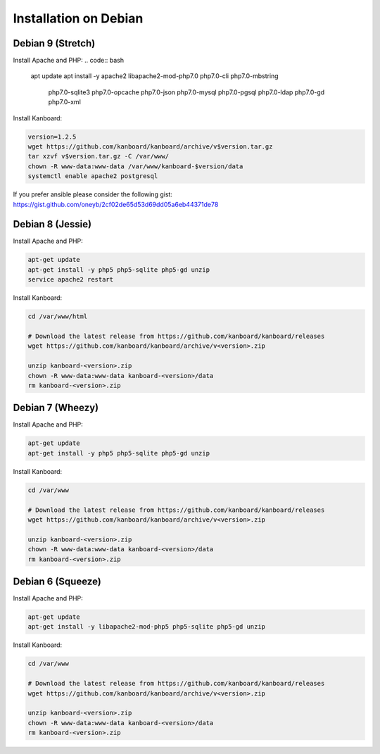Installation on Debian
======================

Debian 9 (Stretch)
-----------------
Install Apache and PHP:
.. code:: bash

    apt update
    apt install -y apache2 libapache2-mod-php7.0 php7.0-cli php7.0-mbstring \
          php7.0-sqlite3 php7.0-opcache php7.0-json php7.0-mysql php7.0-pgsql \
          php7.0-ldap php7.0-gd php7.0-xml

Install Kanboard:

.. code:: bash

    version=1.2.5
    wget https://github.com/kanboard/kanboard/archive/v$version.tar.gz
    tar xzvf v$version.tar.gz -C /var/www/
    chown -R www-data:www-data /var/www/kanboard-$version/data
    systemctl enable apache2 postgresql


If you prefer ansible please consider the following gist:
https://gist.github.com/oneyb/2cf02de65d53d69dd05a6eb44371de78

Debian 8 (Jessie)
-----------------

Install Apache and PHP:

.. code:: bash

    apt-get update
    apt-get install -y php5 php5-sqlite php5-gd unzip
    service apache2 restart

Install Kanboard:

.. code:: bash

    cd /var/www/html

    # Download the latest release from https://github.com/kanboard/kanboard/releases
    wget https://github.com/kanboard/kanboard/archive/v<version>.zip

    unzip kanboard-<version>.zip
    chown -R www-data:www-data kanboard-<version>/data
    rm kanboard-<version>.zip

Debian 7 (Wheezy)
-----------------

Install Apache and PHP:

.. code:: bash

    apt-get update
    apt-get install -y php5 php5-sqlite php5-gd unzip

Install Kanboard:

.. code:: bash

    cd /var/www

    # Download the latest release from https://github.com/kanboard/kanboard/releases
    wget https://github.com/kanboard/kanboard/archive/v<version>.zip

    unzip kanboard-<version>.zip
    chown -R www-data:www-data kanboard-<version>/data
    rm kanboard-<version>.zip

Debian 6 (Squeeze)
------------------

Install Apache and PHP:

.. code:: bash

    apt-get update
    apt-get install -y libapache2-mod-php5 php5-sqlite php5-gd unzip

Install Kanboard:

.. code:: bash

    cd /var/www

    # Download the latest release from https://github.com/kanboard/kanboard/releases
    wget https://github.com/kanboard/kanboard/archive/v<version>.zip

    unzip kanboard-<version>.zip
    chown -R www-data:www-data kanboard-<version>/data
    rm kanboard-<version>.zip
